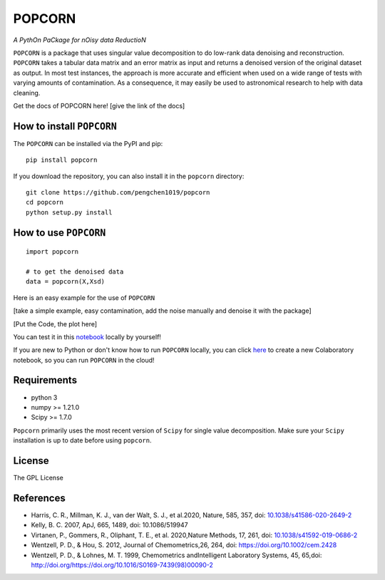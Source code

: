=======
POPCORN
=======

*A PythOn PaCkage for nOisy data ReductioN*

``POPCORN`` is a package that uses singular value decomposition to do
low-rank data denoising and reconstruction. ``POPCORN`` takes a tabular
data matrix and an error matrix as input and returns a denoised version
of the original dataset as output. In most test instances, the approach
is more accurate and efficient when used on a wide range of tests with
varying amounts of contamination. As a consequence, it may easily be 
used to astronomical research to help with data cleaning.

Get the docs of POPCORN here! [give the link of the docs]

How to install ``POPCORN``
==========================

The ``POPCORN`` can be installed via the PyPI and pip:

::

   pip install popcorn

If you download the repository, you can also install it in the ``popcorn`` directory:

::

   git clone https://github.com/pengchen1019/popcorn
   cd popcorn
   python setup.py install

How to use ``POPCORN``
==================

::

   import popcorn

   # to get the denoised data
   data = popcorn(X,Xsd)

Here is an easy example for the use of ``POPCORN``

[take a simple example, easy contamination, add the noise manually and
denoise it with the package]

[Put the Code, the plot here]

You can test it in this `notebook <https://github.com/pengchen1019/popcorn/blob/main/tests/test_popcorn.ipynb>`_ locally by yourself!

If you are new to Python or don't know how to run ``POPCORN`` locally, you can click `here <https://colab.research.google.com/drive/1nT4M90_VE-lX0L9d_XPg70QOTkuVbAZO?usp=sharing>`_ to create a new Colaboratory notebook, so you can run ``POPCORN`` in the cloud!

Requirements
============

-  python 3
-  numpy >= 1.21.0
-  Scipy >= 1.7.0

``Popcorn`` primarily uses the most recent version of ``Scipy`` for single value decomposition. 
Make sure your ``Scipy`` installation is up to date before using ``popcorn``.


License
=======

The GPL License

References
==========
- Harris, C. R., Millman, K. J., van der Walt, S. J., et al.2020, Nature, 585, 357, doi: `10.1038/s41586-020-2649-2 <http://doi.org/10.1038/s41586-020-2649-2>`_

- Kelly, B. C. 2007, ApJ, 665, 1489, doi: 10.1086/519947

- Virtanen, P., Gommers, R., Oliphant, T. E., et al. 2020,Nature Methods, 17, 261, doi: `10.1038/s41592-019-0686-2 <http://doi.org/10.1038/s41592-019-0686-2>`_

- Wentzell, P. D., & Hou, S. 2012, Journal of Chemometrics,26, 264, doi: https://doi.org/10.1002/cem.2428

- Wentzell, P. D., & Lohnes, M. T. 1999, Chemometrics andIntelligent Laboratory Systems, 45, 65,doi: http://doi.org/https://doi.org/10.1016/S0169-7439(98)00090-2

